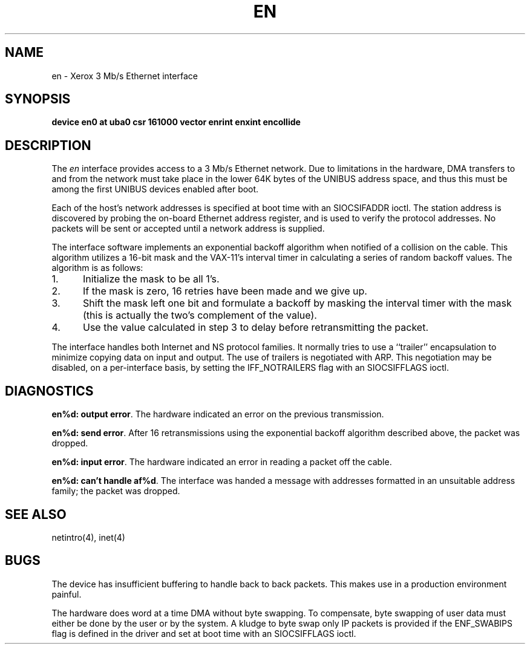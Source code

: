 .\" Copyright (c) 1983 The Regents of the University of California.
.\" All rights reserved.
.\"
.\" Redistribution and use in source and binary forms are permitted
.\" provided that the above copyright notice and this paragraph are
.\" duplicated in all such forms and that any documentation,
.\" advertising materials, and other materials related to such
.\" distribution and use acknowledge that the software was developed
.\" by the University of California, Berkeley.  The name of the
.\" University may not be used to endorse or promote products derived
.\" from this software without specific prior written permission.
.\" THIS SOFTWARE IS PROVIDED ``AS IS'' AND WITHOUT ANY EXPRESS OR
.\" IMPLIED WARRANTIES, INCLUDING, WITHOUT LIMITATION, THE IMPLIED
.\" WARRANTIES OF MERCHANTABILITY AND FITNESS FOR A PARTICULAR PURPOSE.
.\"
.\"	@(#)en.4	6.3 (Berkeley) 2/14/89
.\"
.TH EN 4 ""
.UC 5
.SH NAME
en \- Xerox 3 Mb/s Ethernet interface
.SH SYNOPSIS
.B "device en0 at uba0 csr 161000 vector enrint enxint encollide"
.SH DESCRIPTION
The
.I en
interface provides access to a 3 Mb/s Ethernet network.
Due to limitations in the hardware, DMA transfers
to and from the network must take place in the lower 64K bytes
of the UNIBUS address space, and thus this must be among the first
UNIBUS devices enabled after boot.
.PP
Each of the host's network addresses
is specified at boot time with an SIOCSIFADDR
ioctl.  The station address is discovered by probing the on-board Ethernet
address register, and is used to verify the protocol addresses.
No packets will be sent or accepted until 
a network address is supplied.
.PP
The interface software implements an exponential backoff algorithm
when notified of a collision on the cable.  This algorithm utilizes
a 16-bit mask and the VAX-11's interval timer in calculating a series
of random backoff values.  The algorithm is as follows:
.TP 5
1.
Initialize the mask to be all 1's.
.TP 5
2.
If the mask is zero, 16 retries have been made and we give
up.
.TP 5
3.
Shift the mask left one bit and formulate a backoff by
masking the interval timer with the mask (this is actually
the two's complement of the value).
.TP 5
4.
Use the value calculated in step 3 to delay before retransmitting
the packet.
.PP
The interface handles both Internet and NS protocol families.
It normally tries to use a ``trailer'' encapsulation
to minimize copying data on input and output.
The use of trailers is negotiated with ARP.
This negotiation may be disabled, on a per-interface basis,
by setting the IFF_NOTRAILERS
flag with an SIOCSIFFLAGS ioctl.
.SH DIAGNOSTICS
.BR "en%d: output error" .
The hardware indicated an error on
the previous transmission.
.PP
.BR "en%d: send error" .
After 16 retransmissions using the
exponential backoff algorithm described above, the packet
was dropped.
.PP
.BR "en%d: input error" .
The hardware indicated an error
in reading a packet off the cable.
.PP
.BR "en%d: can't handle af%d" .
The interface was handed
a message with addresses formatted in an unsuitable address
family; the packet was dropped.
.SH SEE ALSO
netintro(4), inet(4)
.SH BUGS
The device has insufficient buffering to handle back to
back packets.  This makes use in a production environment
painful.
.PP
The hardware does word at a time DMA without byte swapping.
To compensate, byte swapping of user data must either be done 
by the user or by the system.  A kludge to byte swap only
IP packets is provided if the ENF_SWABIPS flag is defined in
the driver and set at boot time with an SIOCSIFFLAGS ioctl.
